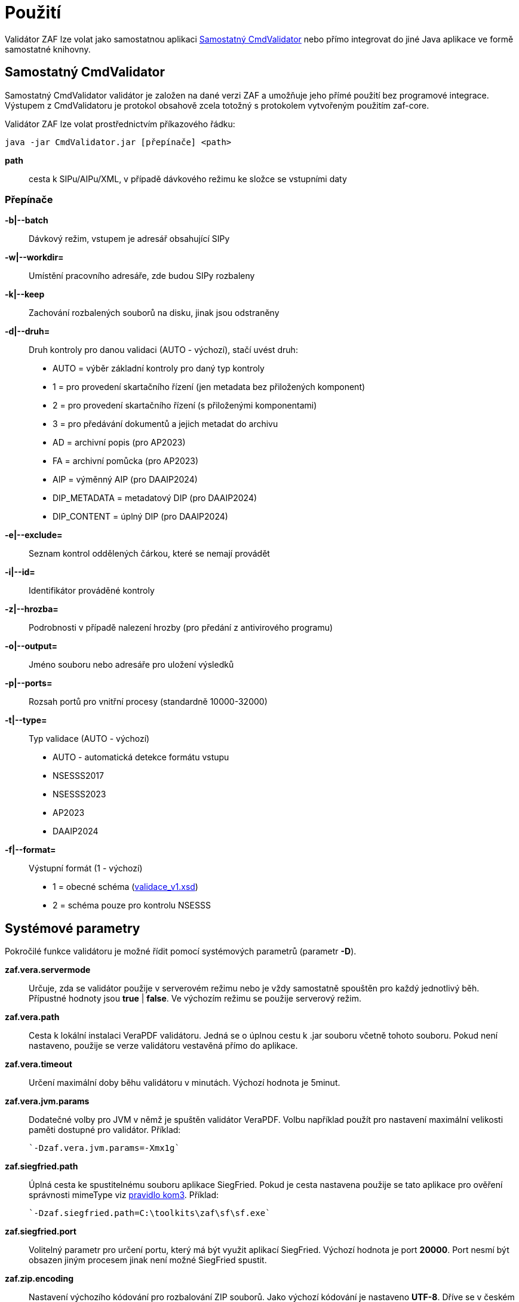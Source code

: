 [[pouziti]]
= Použití

Validátor ZAF lze volat jako samostatnou aplikaci <<CmdValidator>> nebo
přímo integrovat do jiné Java aplikace ve formě samostatné knihovny.

[[CmdValidator]]
== Samostatný CmdValidator

Samostatný CmdValidator validátor je založen na dané verzi ZAF a 
umožňuje jeho přímé použití bez programové integrace.
Výstupem z CmdValidatoru je protokol obsahově zcela totožný 
s protokolem vytvořeným použitím zaf-core.

Validátor ZAF lze volat prostřednictvím příkazového řádku:

`java -jar CmdValidator.jar [přepínače] <path>`

*path*::
  cesta k SIPu/AIPu/XML, v případě dávkového režimu ke složce se vstupními daty


=== Přepínače

*-b|--batch*::
  Dávkový režim, vstupem je adresář obsahující SIPy

*-w|--workdir=*::
  Umístění pracovního adresáře, zde budou SIPy rozbaleny
  
*-k|--keep*::
  Zachování rozbalených souborů na disku, jinak jsou odstraněny
  
*-d|--druh=*::
  Druh kontroly pro danou validaci (AUTO - výchozí), stačí uvést druh:

 * AUTO = výběr základní kontroly pro daný typ kontroly
 * 1 = pro provedení skartačního řízení (jen metadata bez přiložených komponent)
 * 2 = pro provedení skartačního řízení (s přiloženými komponentami)
 * 3 = pro předávání dokumentů a jejich metadat do archivu
 * AD = archivní popis (pro AP2023)
 * FA = archivní pomůcka (pro AP2023)
 * AIP = výměnný AIP (pro DAAIP2024)
 * DIP_METADATA = metadatový DIP (pro DAAIP2024)
 * DIP_CONTENT = úplný DIP (pro DAAIP2024)

*-e|--exclude=*::
  Seznam kontrol oddělených čárkou, které se nemají provádět
  
*-i|--id=*::
  Identifikátor prováděné kontroly
  
*-z|--hrozba=*::
  Podrobnosti v případě nalezení hrozby (pro předání z antivirového programu)
  
*-o|--output=*::
  Jméno souboru nebo adresáře pro uložení výsledků

*-p|--ports=*::
  Rozsah portů pro vnitřní procesy (standardně 10000-32000)
  
*-t|--type=*::
  Typ validace (AUTO - výchozí)
  
 * AUTO - automatická detekce formátu vstupu
 * NSESSS2017
 * NSESSS2023
 * AP2023
 * DAAIP2024
 
*-f|--format=*::
  Výstupní formát (1 - výchozí)
  
 * 1 = obecné schéma (link:validace_v1.xsd[validace_v1.xsd])
 * 2 = schéma pouze pro kontrolu NSESSS
 

[[ZafSystParametry]]
== Systémové parametry

Pokročilé funkce validátoru je možné řídit pomocí systémových parametrů (parametr *-D*).

*zaf.vera.servermode*::
  Určuje, zda se validátor použije v serverovém režimu nebo je vždy samostatně
  spouštěn pro každý jednotlivý běh. Přípustné hodnoty jsou *true* | *false*. 
  Ve výchozím režimu se použije serverový režim.
  
*zaf.vera.path*::
  Cesta k lokální instalaci VeraPDF validátoru. Jedná se o úplnou cestu k .jar souboru
  včetně tohoto souboru. Pokud není nastaveno, použije se verze validátoru vestavěná 
  přímo do aplikace.
  
*zaf.vera.timeout*::
  Určení maximální doby běhu validátoru v minutách. Výchozí hodnota je 5minut.

*zaf.vera.jvm.params*::
  Dodatečné volby pro JVM v němž je spuštěn validátor VeraPDF. Volbu například použít 
  pro nastavení maximální velikosti paměti dostupné pro validátor.
  Příklad:
   
  `-Dzaf.vera.jvm.params=-Xmx1g`

*zaf.siegfried.path*::
  Úplná cesta ke spustitelnému souboru aplikace SiegFried. Pokud je cesta nastavena 
  použije se tato aplikace pro ověření správnosti mimeType viz 
  xref:k07-komponenty.adoc#kom3[pravidlo kom3]. Příklad:
   
  `-Dzaf.siegfried.path=C:\toolkits\zaf\sf\sf.exe`

*zaf.siegfried.port*::
  Volitelný parametr pro určení portu, který má být využit aplikací SiegFried.
  Výchozí hodnota je port *20000*. Port nesmí být obsazen jiným procesem jinak není 
  možné SiegFried spustit.

*zaf.zip.encoding*::
  Nastavení výchozího kódování pro rozbalování ZIP souborů. Jako výchozí kódování
  je nastaveno *UTF-8*. Dříve se v českém prostředí využívalo jako primární kódování
  *IBM852*. 


[[pouziti_priklady]]
=== Příklady volání

Validace jednotlivého SIPu se zápisem výstupu do protokolu:

`java -jar CmdValidator.jar -d 3 C:\testy3\D34520.zip -o c:\temp\out.xml`


Validace SIPů uložených v adresáři:

`java -jar CmdValidator.jar -b "C:\temp\SIP1580724295329"`


Validace SIPů uložených v adresáři s využitím jiné verze VeraPDF:

`java -Dzaf.vera.path=C:\verapdf\greenfield-apps.jar -jar CmdValidator.jar -d 3 -b "C:\temp\SIP1580724295329"`



[[pouziti_schema_xsd]]
== Výsledek validace
Výsledkem validace je XML dokument. Ten je vytvořen dle XSD schématu link:validace_v1.xsd[validace_v1.xsd].

Z důvodu kompatibility je možné výsledky zapisovat i dle staršího schématu link:validaceSIP.xsd[validaceSIP.xsd].

Výsledný dokument obsahuje:

* informaci o verzi validátoru a aplikace provádějící kontrolu
* verze pravidel podle níž kontrola proběhla
* jednotlivé typy kontrol a jejich výsledek
* pravidla s nímž SIP není v souladu a to včetně:
** podrobného popisu pravidla
** kódu pravidla
** kódu chyby
** popisu chyby
** odkazu do XML na místo chyby
** identifikaci entit, které jsou chybné

=== Příklad výsledku validace bez chyb
[source,xml]
----
<?xml version='1.0' encoding='UTF-8'?>
<validaceSIP xmlns="http://www.ahmp.cz/schema/validacesip/v1" xmlns:xsi="http://www.w3.org/2001/XMLSchema-instance" xsi:schemaLocation="http://www.ahmp.cz/schema/validacesip/v1 http://www.ahmp.cz/schema/validacesip/v1/validace.xsd" 
    validaceID="54f6480d-4e71-4f75-bd49-885b1edd8277" 
    nazevAplikace="zaf-core" verzeAplikace="0.9.4" verzePravidel="1" 
    datumValidace="2022-02-05T01:37:36.660Z" druhValidace="přejímka">
    <sip nazevSouboru="D34520.zip" OBJID="399">
        <kontrola nazev="škodlivého kódu" stav="ok"/>
        <kontrola nazev="datové struktury" stav="ok"/>
        <kontrola nazev="znakové sady" stav="ok"/>
        <kontrola nazev="správnosti XML" stav="ok"/>
        <kontrola nazev="jmenných prostorů" stav="ok"/>
        <kontrola nazev="souladu se schématem XSD" stav="ok"/>
        <kontrola nazev="kontrola obsahu" stav="ok"/>
    </sip>
</validaceSIP>
----

=== Příklad výsledku validace s chybou
[source,xml]
----
<?xml version='1.0' encoding='UTF-8'?>
<validaceSIP xmlns="http://www.ahmp.cz/schema/validacesip/v1" xmlns:xsi="http://www.w3.org/2001/XMLSchema-instance" xsi:schemaLocation="http://www.ahmp.cz/schema/validacesip/v1 http://www.ahmp.cz/schema/validacesip/v1/validace.xsd" 
    validaceID="a5b381e5-f3b7-4663-ab70-91b3b89fe8fb" 
    nazevAplikace="zaf-core" verzeAplikace="0.9.4" verzePravidel="1" 
    datumValidace="2022-02-05T01:32:05.946Z" druhValidace="skartační řízení (jen metadata)">
    <sip nazevSouboru="SIP1580724295329" OBJID="1580724294814">
        <kontrola nazev="škodlivého kódu" stav="ok"/>
        <kontrola nazev="datové struktury" stav="ok"/>
        <kontrola nazev="znakové sady" stav="ok"/>
        <kontrola nazev="správnosti XML" stav="ok"/>
        <kontrola nazev="jmenných prostorů" stav="ok"/>
        <kontrola nazev="souladu se schématem XSD" stav="ok"/>
        <kontrola nazev="kontrola obsahu" stav="chyba">
            <pravidlo>
                <kod>obs39</kod>
                <zneni>Každý element &lt;mets:digiprovMD&gt; obsahuje v hierarchii dětských elementů &lt;mets:mdWrap&gt;, &lt;mets:xmlData&gt; právě jeden dětský element &lt;tp:TransakcniLogObjektu&gt;.</zneni>
                <zdroj>Bod 2.12. přílohy č. 3 NSESSS.</zdroj>
                <kodChyby>CHYBA</kodChyby>
                <popisChyby>Datový balíček SIP neobsahuje transakční protokol.</popisChyby>
                <vypisChyby>Element &lt;mets:xmlData> neobsahuje žádný dětský element &lt;tp:TransakcniLogObjektu&gt;.</vypisChyby>
                <mistoChyby>Řádek 234:23, element &lt;mets:xmlData&gt;.</mistoChyby>
            </pravidlo>
            <pravidlo>
                <kod>obs54</kod>
                <zneni>Pokud neexistuje žádný element &lt;nsesss:KrizovyOdkaz&gt; s atributem pevny s hodnotou ano, potom každý element &lt;mets:div&gt; obsahuje dětský element podle struktury entit/objektů (od spisového plánu po komponentu) v sekci dmdSec s atributem TYPE s hodnotou příslušné entity/objektu a s atributem DMDID s hodnotou příslušné entity/objektu v atributu ID a s atributem ADMID s hodnotou, která odpovídá hodnotě atributu ID příslušné entity/objektu v sekci amdSec (entita/objekt v hierarchii dětských elementů &lt;mets:digiprovMD&gt;, &lt;mets:mdWrap&gt;, &lt;mets:xmlData&gt;, &lt;tp:TransakcniLogObjektu&gt;, &lt;tp:TransLogInfo&gt;, &lt;tp:Objekt&gt;, &lt;tp:Identifikator&gt;, &lt;tns:HodnotaID&gt; a &lt;tns:ZdrojID&gt; odpovídá v hodnotách hodnotám elementu &lt;nsesss:Identifikator> a jeho atributu zdroj příslušné entity/objektu v sekci dmdSec).</zneni>
                <zdroj>Bod 2.17 a 2.18. přílohy č. 3 NSESSS; Informační list NA, roč. 2018, čá. 2, příloha k č. 20/2018 (20.3).</zdroj>
                <kodChyby>CHYBA</kodChyby>
                <popisChyby>Chybí spisový plán, věcná skupina, typový spis, součást, díl, spis, dokument nebo komponenta ve strukturální mapě a jejich provázání na transakční protokol.</popisChyby>
                <vypisChyby>Nenalezen element tns:HodnotaID v sekci mets:amdSec.</vypisChyby>
                <mistoChyby>Řádek 600:41, element &lt;mets:amdSec&gt;.</mistoChyby>
            </pravidlo>
        </kontrola>
    </sip>
</validaceSIP>
----

== Java knihovna - přímá integrace
Validátor ZAF je možné volat jako součást jiné Java aplikace a integrovat ho s ní. Pokud není možná
přímá integrace lze použít xref:pouziti.adoc#CmdValidator[řádkovou aplikaci CmdValidator].

V rámci projektu na GitHub.com jsou k dispozici zdrojové kódy aplikace a binární balíčky. 
Ty jsou také dostupné v repozitáři pro Maven a je možné je přímo používat.

=== Maven (pom.xml)

[source,xml,subs="attributes+"]
----
  <dependency>
    <groupId>cz.zaf</groupId>
    <artifactId>zaf-core</artifactId>
    <version>{zafVersion}</version>
  </dependency>
----

=== Repozitář s připravenými balíčky

Validátor ZAF je možné přímo využívat pomocí připravených balíčků 
dostupných v repozitáři: https://www.lightcomp.cz/releases/repository/lc-public-release/.

Nastavení pro Maven (pom.xml):

[source,xml]
----
  <repositories>
    <repository>
      <id>lc-public-release</id>
      <url>https://www.lightcomp.cz/releases/repository/lc-public-release/</url>
    </repository>
  </repositories>
----


[[pouziti_logovani]]
== Možnosti logování
Pro logování činnosti aplikace je využíván nástroj https://www.slf4j.org/[SLF4J]. 
Konkrétní nastavení logování záleží na způsobu využití nástroje ZAF. Pokud je používán jako 
řádková aplikace je jeho součástí SimpleLogger. Možnosti jeho nastavení jsou uvedeny v 
https://www.slf4j.org/api/org/slf4j/simple/SimpleLogger.html[dokumentaci k SLF4J/SimpleLogger].

[[pouziti_logovani_priklady]]
=== Spuštění s logováním vnitřní činnosti

Spuštění s logováním vnitřní činnosti slouží pro diagnostické účely.

Příklad:

`java -Dorg.slf4j.simpleLogger.defaultLogLevel=DEBUG -jar CmdValidator.jar -d 3 C:\testy3\D34520.zip -o c:\temp\out.xml`
